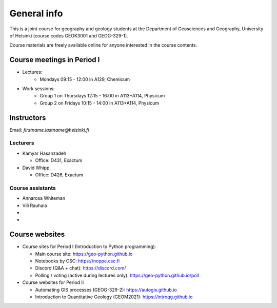 General info
============

This is a joint course for geography and geology students at the Department of Geosciences and Geography, University of Helsinki (course codes GEOK3001 and GEOG-329-1).

Course materials are freely available online for anyone interested in the course contents.

Course meetings in Period I
---------------------------

- Lectures:
   - Mondays 09:15 - 12:00 in A129, Chemicum 
- Work sessions:
   - Group 1 on Thursdays 12:15 - 16:00 in A113+A114, Physicum
   - Group 2 on Fridays 10:15 - 14:00 in A113+A114, Physicum

Instructors
-----------

Email: *firstname.lastname@helsinki.fi*

Lecturers
~~~~~~~~~

- Kamyar Hasanzadeh

  - Office: D431, Exactum

- David Whipp

  - Office: D426, Exactum

Course assistants
~~~~~~~~~~~~~~~~~

- Annarosa Whiteman
- Vili Rauhala
- 
- 

Course websites
---------------

- Course sites for Period I (Introduction to Python programming):

  - Main course site: `<https://geo-python.github.io>`_
  - Notebooks by CSC: `<https://noppe.csc.fi>`_
  - Discord (Q&A + chat): `<https://discord.com/>`_
  - Polling / voting (active during lectures only): `<https://geo-python.github.io/poll>`_

- Course websites for Period II

  - Automating GIS processes (GEOG-329-2): `<https://autogis.github.io>`_
  - Introduction to Quantitative Geology (GEOM2021): `<https://introqg.github.io>`_

